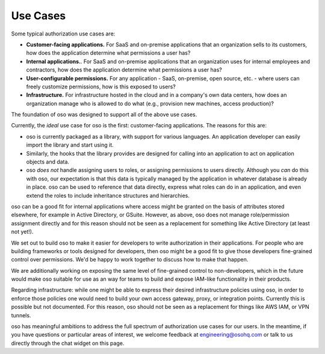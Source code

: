 Use Cases
=========

Some typical authorization use cases are:

* **Customer-facing applications.** For SaaS and on-premise
  applications that an organization sells to its customers, how does
  the application determine what permissions a user has?
* **Internal applications.**. For
  SaaS and on-premise applications that an organization uses for internal
  employees and contractors,  how does
  the application determine what permissions a user has?
* **User-configurable permissions.** For any application - SaaS, on-premise,
  open source, etc. - where users can freely customize permissions, how is
  this exposed to users?
* **Infrastructure.** For infrastructure hosted in the cloud and in a company's
  own data centers, how does an organization manage who is allowed to do what
  (e.g., provision new machines, access production)?

The foundation of oso was designed to support all of the above use cases. 

Currently, the *ideal* use case for oso is the first: customer-facing
applications. The reasons for this are:

* oso is currently packaged as a library, with support for various languages.
  An application developer can easily import the library and start using it.
* Similarly, the hooks that the library provides are designed for calling into
  an application to act on application objects and data.
* oso *does not* handle assigning users to roles, or assigning
  permissions to users directly. Although you *can* do this with oso, our
  expectation is that this data is typically managed by the application in
  whatever database is already in place. oso can be used to reference that data
  directly, express what roles can do in an application, and even extend the roles
  to include inheritance structures and hierarchies.

oso can be a good fit for internal applications where access might be granted on
the basis of attributes stored elsewhere, for example in Active Directory, or
GSuite. However, as above, oso does not manage role/permission assignment directly
and for this reason should not be seen as a
replacement for something like Active Directory (at least not yet!).

We set out to build oso to make it easier for developers to write authorization in
their applications. For people who are building frameworks or tools designed for
developers, then oso might be a good fit to give those developers fine-grained control
over permissions. We'd be happy to work together to discuss how to make that happen.

We are additionally working on exposing the same level of fine-grained control
to non-developers, which in the future would make oso suitable for use as an
way for teams to build and expose IAM-like functionality in their products.

Regarding infrastructure: while one might be able to express their desired
infrastructure policies using oso, in order to enforce those policies one would
need to build your own access gateway, proxy, or integration points.
Currently this is possible but not documented. For this reason,
oso should not be seen as a replacement for
things like AWS IAM, or VPN tunnels.

oso has meaningful ambitions to address the full spectrum of authorization use
cases for our users. In the meantime, if you have questions or particular areas
of interest, we welcome feedback at `engineering@osohq.com <mailto:engineering@osohq.com>`_
or talk to us directly through the chat widget on this page.
